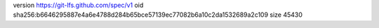 version https://git-lfs.github.com/spec/v1
oid sha256:b6646295887e4a6e4788d284b65bce57139ec77082b6a10c2da1532689a2c109
size 45430
